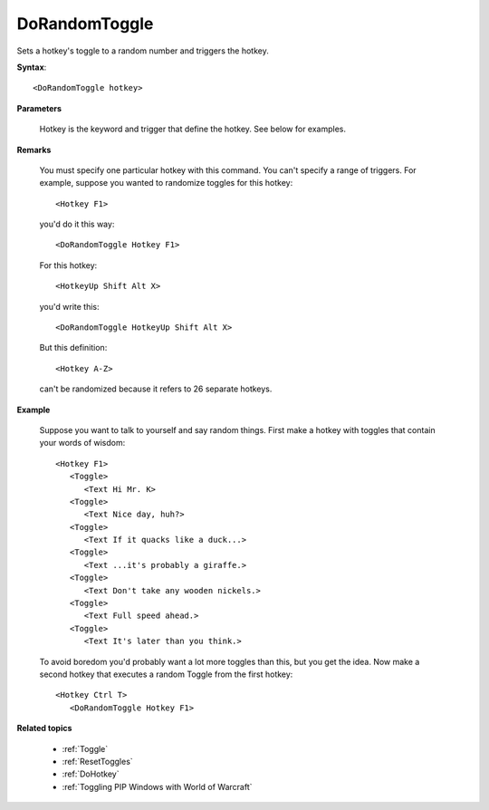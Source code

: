 .. _DoRandomToggle:

DoRandomToggle
==============================================================================
Sets a hotkey's toggle to a random number and triggers the hotkey.

**Syntax**::

    <DoRandomToggle hotkey>

**Parameters**

    Hotkey is the keyword and trigger that define the hotkey. See below for examples.

**Remarks**

    You must specify one particular hotkey with this command. You can't specify a range of triggers. For example, suppose you wanted to randomize toggles for this hotkey::

        <Hotkey F1>

    you'd do it this way::

        <DoRandomToggle Hotkey F1>

    For this hotkey::

        <HotkeyUp Shift Alt X>

    you'd write this::

        <DoRandomToggle HotkeyUp Shift Alt X>

    But this definition::

        <Hotkey A-Z>

    can't be randomized because it refers to 26 separate hotkeys.

**Example**

    Suppose you want to talk to yourself and say random things. First make a hotkey with toggles that contain your words of wisdom::

        <Hotkey F1>
           <Toggle>
              <Text Hi Mr. K>
           <Toggle>
              <Text Nice day, huh?>
           <Toggle>
              <Text If it quacks like a duck...>
           <Toggle>
              <Text ...it's probably a giraffe.>
           <Toggle>
              <Text Don't take any wooden nickels.>
           <Toggle>
              <Text Full speed ahead.>
           <Toggle>
              <Text It's later than you think.>

    To avoid boredom you'd probably want a lot more toggles than this, but you get the idea. Now make a second hotkey that executes a random Toggle from the first hotkey::

        <Hotkey Ctrl T>
           <DoRandomToggle Hotkey F1>

**Related topics**

    - :ref:`Toggle`
    - :ref:`ResetToggles`
    - :ref:`DoHotkey`
    - :ref:`Toggling PIP Windows with World of Warcraft`
